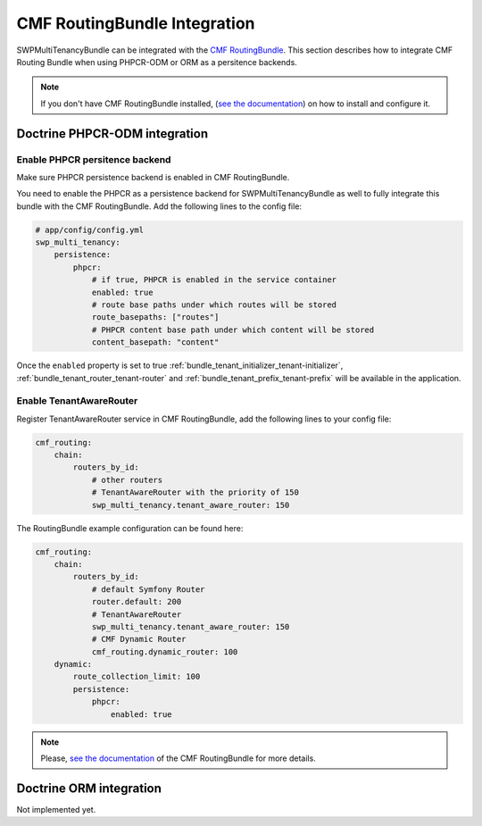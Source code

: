 CMF RoutingBundle Integration
=============================

.. _bundle_tenant_router-integration:

SWPMultiTenancyBundle can be integrated with the `CMF RoutingBundle`_.
This section describes how to integrate CMF Routing Bundle
when using PHPCR-ODM or ORM as a persitence backends.

.. note::

  If you don't have CMF RoutingBundle installed, (`see the documentation`_)
  on how to install and configure it.

Doctrine PHPCR-ODM integration
------------------------------

Enable PHPCR persitence backend
~~~~~~~~~~~~~~~~~~~~~~~~~~~~~~~

Make sure PHPCR persistence backend is enabled in CMF RoutingBundle.

You need to enable the PHPCR as a persistence backend for SWPMultiTenancyBundle as well to fully integrate this bundle
with the CMF RoutingBundle. Add the following lines to the config file:

.. code-block:: yaml

        # app/config/config.yml
        swp_multi_tenancy:
            persistence:
                phpcr:
                    # if true, PHPCR is enabled in the service container
                    enabled: true
                    # route base paths under which routes will be stored
                    route_basepaths: ["routes"]
                    # PHPCR content base path under which content will be stored
                    content_basepath: "content"

Once the ``enabled`` property is set to true :ref:`bundle_tenant_initializer_tenant-initializer`,
:ref:`bundle_tenant_router_tenant-router` and :ref:`bundle_tenant_prefix_tenant-prefix`
will be available in the application.


Enable TenantAwareRouter
~~~~~~~~~~~~~~~~~~~~~~~~

Register TenantAwareRouter service in CMF RoutingBundle, add the following lines to your config file:

.. code-block:: yaml

    cmf_routing:
        chain:
            routers_by_id:
                # other routers
                # TenantAwareRouter with the priority of 150
                swp_multi_tenancy.tenant_aware_router: 150


The RoutingBundle example configuration can be found here:

.. code-block:: yaml

    cmf_routing:
        chain:
            routers_by_id:
                # default Symfony Router
                router.default: 200
                # TenantAwareRouter
                swp_multi_tenancy.tenant_aware_router: 150
                # CMF Dynamic Router
                cmf_routing.dynamic_router: 100
        dynamic:
            route_collection_limit: 100
            persistence:
                phpcr:
                    enabled: true

.. note::

  Please, `see the documentation`_ of the CMF RoutingBundle for more details.


Doctrine ORM integration
------------------------

Not implemented yet.


.. _see the documentation: http://symfony.com/doc/master/cmf/bundles/routing/introduction.html
.. _CMF RoutingBundle: https://github.com/symfony-cmf/RoutingBundle

